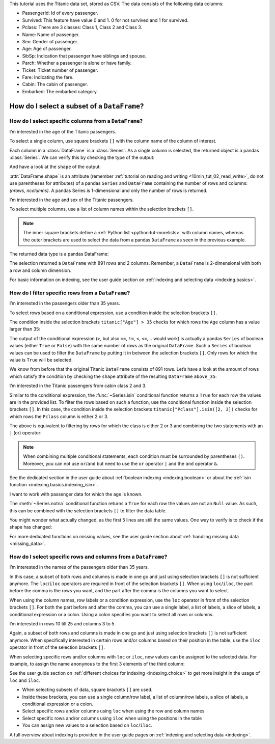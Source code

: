 .. _10min_tut_03_subset:


.. ipython:: python

    import pandas as pd

.. raw:: html

    <div class="card gs-data">
        <div class="card-header">
            <div class="gs-data-title">
                Data used for this tutorial:
            </div>
        </div>
        <ul class="list-group list-group-flush">
            <li class="list-group-item">
                <div data-toggle="collapse" href="#collapsedata" role="button" aria-expanded="false" aria-controls="collapsedata">
                    <span class="badge badge-dark">Titanic data</span>
                </div>
                <div class="collapse" id="collapsedata">
                    <div class="card-body">
                        <p class="card-text">

This tutorial uses the Titanic data set, stored as CSV. The data
consists of the following data columns:

-  PassengerId: Id of every passenger.
-  Survived: This feature have value 0 and 1. 0 for not survived and 1
   for survived.
-  Pclass: There are 3 classes: Class 1, Class 2 and Class 3.
-  Name: Name of passenger.
-  Sex: Gender of passenger.
-  Age: Age of passenger.
-  SibSp: Indication that passenger have siblings and spouse.
-  Parch: Whether a passenger is alone or have family.
-  Ticket: Ticket number of passenger.
-  Fare: Indicating the fare.
-  Cabin: The cabin of passenger.
-  Embarked: The embarked category.

.. raw:: html

                        </p>
                    <a href="https://github.com/pandas-dev/pandas/tree/master/doc/data/titanic.csv" class="btn btn-dark btn-sm">To raw data</a>
                </div>
            </div>

.. ipython:: python

    titanic = pd.read_csv("data/titanic.csv")
    titanic.head()

.. raw:: html

        </li>
    </ul>
    </div>

How do I select a subset of a ``DataFrame``?
============================================

How do I select specific columns from a ``DataFrame``?
~~~~~~~~~~~~~~~~~~~~~~~~~~~~~~~~~~~~~~~~~~~~~~~~~~~~~~

.. image:: ../../_static/schemas/03_subset_columns.svg
   :align: center

.. raw:: html

    <ul class="task-bullet">
        <li>

I’m interested in the age of the Titanic passengers.

.. ipython:: python

    ages = titanic["Age"]
    ages.head()

To select a single column, use square brackets ``[]`` with the column
name of the column of interest.

.. raw:: html

        </li>
    </ul>

Each column in a :class:`DataFrame` is a :class:`Series`. As a single column is
selected, the returned object is a pandas :class:`Series`. We can verify this
by checking the type of the output:

.. ipython:: python

    type(titanic["Age"])

And have a look at the ``shape`` of the output:

.. ipython:: python

    titanic["Age"].shape

:attr:`DataFrame.shape` is an attribute (remember :ref:`tutorial on reading and writing <10min_tut_02_read_write>`, do not use parentheses for attributes) of a
pandas ``Series`` and ``DataFrame`` containing the number of rows and
columns: *(nrows, ncolumns)*. A pandas Series is 1-dimensional and only
the number of rows is returned.

.. raw:: html

    <ul class="task-bullet">
        <li>

I’m interested in the age and sex of the Titanic passengers.

.. ipython:: python

    age_sex = titanic[["Age", "Sex"]]
    age_sex.head()

To select multiple columns, use a list of column names within the
selection brackets ``[]``.

.. raw:: html

        </li>
    </ul>

.. note::
    The inner square brackets define a
    :ref:`Python list <python:tut-morelists>` with column names, whereas
    the outer brackets are used to select the data from a pandas
    ``DataFrame`` as seen in the previous example.

The returned data type is a pandas DataFrame:

.. ipython:: python

    type(titanic[["Age", "Sex"]])

.. ipython:: python

    titanic[["Age", "Sex"]].shape

The selection returned a ``DataFrame`` with 891 rows and 2 columns. Remember, a
``DataFrame`` is 2-dimensional with both a row and column dimension.

.. raw:: html

    <div class="d-flex flex-row gs-torefguide">
        <span class="badge badge-info">To user guide</span>

For basic information on indexing, see the user guide section on :ref:`indexing and selecting data <indexing.basics>`.

.. raw:: html

    </div>

How do I filter specific rows from a ``DataFrame``?
~~~~~~~~~~~~~~~~~~~~~~~~~~~~~~~~~~~~~~~~~~~~~~~~~~~

.. image:: ../../_static/schemas/03_subset_rows.svg
   :align: center

.. raw:: html

    <ul class="task-bullet">
        <li>

I’m interested in the passengers older than 35 years.

.. ipython:: python

    above_35 = titanic[titanic["Age"] > 35]
    above_35.head()

To select rows based on a conditional expression, use a condition inside
the selection brackets ``[]``.

.. raw:: html

        </li>
    </ul>

The condition inside the selection
brackets ``titanic["Age"] > 35`` checks for which rows the ``Age``
column has a value larger than 35:

.. ipython:: python

    titanic["Age"] > 35

The output of the conditional expression (``>``, but also ``==``,
``!=``, ``<``, ``<=``,… would work) is actually a pandas ``Series`` of
boolean values (either ``True`` or ``False``) with the same number of
rows as the original ``DataFrame``. Such a ``Series`` of boolean values
can be used to filter the ``DataFrame`` by putting it in between the
selection brackets ``[]``. Only rows for which the value is ``True``
will be selected.

We know from before that the original Titanic ``DataFrame`` consists of
891 rows. Let’s have a look at the amount of rows which satisfy the
condition by checking the ``shape`` attribute of the resulting
``DataFrame`` ``above_35``:

.. ipython:: python

    above_35.shape

.. raw:: html

    <ul class="task-bullet">
        <li>

I’m interested in the Titanic passengers from cabin class 2 and 3.

.. ipython:: python

    class_23 = titanic[titanic["Pclass"].isin([2, 3])]
    class_23.head()

Similar to the conditional expression, the :func:`~Series.isin` conditional function
returns a ``True`` for each row the values are in the provided list. To
filter the rows based on such a function, use the conditional function
inside the selection brackets ``[]``. In this case, the condition inside
the selection brackets ``titanic["Pclass"].isin([2, 3])`` checks for
which rows the ``Pclass`` column is either 2 or 3.

.. raw:: html

        </li>
    </ul>

The above is equivalent to filtering by rows for which the class is
either 2 or 3 and combining the two statements with an ``|`` (or)
operator:

.. ipython:: python

    class_23 = titanic[(titanic["Pclass"] == 2) | (titanic["Pclass"] == 3)]
    class_23.head()

.. note::
    When combining multiple conditional statements, each condition
    must be surrounded by parentheses ``()``. Moreover, you can not use
    ``or``/``and`` but need to use the ``or`` operator ``|`` and the ``and``
    operator ``&``.

.. raw:: html

    <div class="d-flex flex-row gs-torefguide">
        <span class="badge badge-info">To user guide</span>

See the dedicated section in the user guide about :ref:`boolean indexing <indexing.boolean>` or about the :ref:`isin function <indexing.basics.indexing_isin>`.

.. raw:: html

    </div>

.. raw:: html

    <ul class="task-bullet">
        <li>

I want to work with passenger data for which the age is known.

.. ipython:: python

    age_no_na = titanic[titanic["Age"].notna()]
    age_no_na.head()

The :meth:`~Series.notna` conditional function returns a ``True`` for each row the
values are not an ``Null`` value. As such, this can be combined with the
selection brackets ``[]`` to filter the data table.

.. raw:: html

        </li>
    </ul>

You might wonder what actually changed, as the first 5 lines are still
the same values. One way to verify is to check if the shape has changed:

.. ipython:: python

    age_no_na.shape

.. raw:: html

    <div class="d-flex flex-row gs-torefguide">
        <span class="badge badge-info">To user guide</span>

For more dedicated functions on missing values, see the user guide section about :ref:`handling missing data <missing_data>`.

.. raw:: html

    </div>

How do I select specific rows and columns from a ``DataFrame``?
~~~~~~~~~~~~~~~~~~~~~~~~~~~~~~~~~~~~~~~~~~~~~~~~~~~~~~~~~~~~~~~

.. image:: ../../_static/schemas/03_subset_columns_rows.svg
   :align: center

.. raw:: html

    <ul class="task-bullet">
        <li>

I’m interested in the names of the passengers older than 35 years.

.. ipython:: python

    adult_names = titanic.loc[titanic["Age"] > 35, "Name"]
    adult_names.head()

In this case, a subset of both rows and columns is made in one go and
just using selection brackets ``[]`` is not sufficient anymore. The
``loc``/``iloc`` operators are required in front of the selection
brackets ``[]``. When using ``loc``/``iloc``, the part before the comma
is the rows you want, and the part after the comma is the columns you
want to select.

.. raw:: html

        </li>
    </ul>

When using the column names, row labels or a condition expression, use
the ``loc`` operator in front of the selection brackets ``[]``. For both
the part before and after the comma, you can use a single label, a list
of labels, a slice of labels, a conditional expression or a colon. Using
a colon specifies you want to select all rows or columns.

.. raw:: html

    <ul class="task-bullet">
        <li>

I’m interested in rows 10 till 25 and columns 3 to 5.

.. ipython:: python

    titanic.iloc[9:25, 2:5]

Again, a subset of both rows and columns is made in one go and just
using selection brackets ``[]`` is not sufficient anymore. When
specifically interested in certain rows and/or columns based on their
position in the table, use the ``iloc`` operator in front of the
selection brackets ``[]``.

.. raw:: html

        </li>
    </ul>

When selecting specific rows and/or columns with ``loc`` or ``iloc``,
new values can be assigned to the selected data. For example, to assign
the name ``anonymous`` to the first 3 elements of the third column:

.. ipython:: python

    titanic.iloc[0:3, 3] = "anonymous"
    titanic.head()

.. raw:: html

    <div class="d-flex flex-row gs-torefguide">
        <span class="badge badge-info">To user guide</span>

See the user guide section on :ref:`different choices for indexing <indexing.choice>` to get more insight in the usage of ``loc`` and ``iloc``.

.. raw:: html

    </div>

.. raw:: html

    <div class="shadow gs-callout gs-callout-remember">
        <h4>REMEMBER</h4>

-  When selecting subsets of data, square brackets ``[]`` are used.
-  Inside these brackets, you can use a single column/row label, a list
   of column/row labels, a slice of labels, a conditional expression or
   a colon.
-  Select specific rows and/or columns using ``loc`` when using the row
   and column names
-  Select specific rows and/or columns using ``iloc`` when using the
   positions in the table
-  You can assign new values to a selection based on ``loc``/``iloc``.

.. raw:: html

    </div>

.. raw:: html

    <div class="d-flex flex-row gs-torefguide">
        <span class="badge badge-info">To user guide</span>

A full overview about indexing is provided in the user guide pages on :ref:`indexing and selecting data <indexing>`.

.. raw:: html

    </div>
